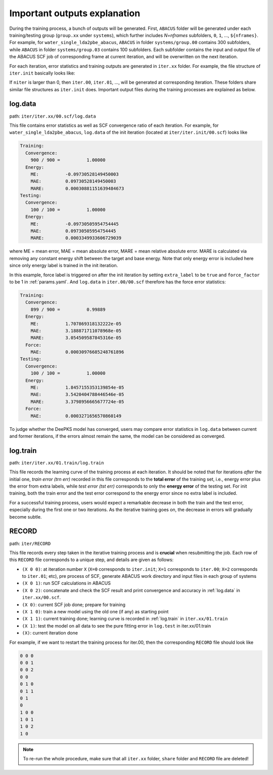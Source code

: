 Important outputs explanation
=============================

During the training process, a bunch of outputs will be generated. First, ``ABACUS`` folder will be generated under each training/testing group (``group.xx`` under ``systems``), which further includes *N=nframes* subfolders, ``0``, ``1``, ..., ``${nframes}``. For example, for ``water_single_lda2pbe_abacus``, ``ABACUS`` in folder ``systems/group.00`` contains 300 subfolders, while ``ABACUS`` in folder ``systems/group.03`` contains 100 subfolders. Each subfolder contains the input and output file of the ABACUS SCF job of corresponding frame at current iteration, and will be overwritten on the next iteration.

For each iteration, error statistics and training outputs are generated in ``iter.xx`` folder. For example, the file structure of ``iter.init`` basically looks like:

If ``niter`` is larger than 0, then ``iter.00``, ``iter.01``, ..., will be generated at corresponding iteration. These folders share similar file structures as ``iter.init`` does. Important output files during the training processes are explained as below.

.. _log.data:

log.data
----------

path: ``iter/iter.xx/00.scf/log.data``

This file contains error statistics as well as SCF convergence ratio of each iteration. For example, for ``water_single_lda2pbe_abacus``, ``log.data`` of the init iteration (located at ``iter/iter.init/00.scf``) looks like

.. code-block:: plaintext

  Training:
    Convergence:
      900 / 900 =          1.00000
    Energy:
      ME:          -0.09730528149450003
      MAE:         0.09730528149450003
      MARE:        0.00030881151639484673
  Testing:
    Convergence:
      100 / 100 =          1.00000
    Energy:
      ME:          -0.09730505954754445
      MAE:         0.09730505954754445
      MARE:        0.0003349933606729039

where ME = mean error, MAE = mean absolute error, MARE = mean relative absolute error. MARE is calculated via removing any constant energy shift between the target and base energy. Note that only energy error is included here since only energy label is trained in the init iteration.

In this example, force label is triggered on after the init iteration by setting ``extra_label`` to be ``true`` and ``force_factor`` to be 1 in :ref:`params.yaml`. And ``log.data`` in ``iter.00/00.scf`` therefore has the force error statistics:

.. code-block:: plaintext

  Training:
    Convergence:
      899 / 900 =          0.99889
    Energy:
      ME:          1.707869318132222e-05
      MAE:         3.188871711078968e-05
      MARE:        3.054509587845316e-05
    Force:
      MAE:         0.00030976685248761896
  Testing:
    Convergence:
      100 / 100 =          1.00000
    Energy:
      ME:          1.8457155353139854e-05
      MAE:         3.5420404788446546e-05
      MARE:        3.3798956665677724e-05
    Force:
      MAE:         0.0003271656570860149

To judge whether the DeePKS model has converged, users may compare error statistics in ``log.data`` between current and former iterations, if the errors almost remain the same, the model can be considered as converged. 

.. _log.train:

log.train
------------

path: ``iter/iter.xx/01.train/log.train``

This file records the learning curve of the training process at each iteration. It should be noted that for iterations *after* the initial one, *train error (trn err)* recorded in this file corresponds to the **total error** of the training set, i.e., energy error plus the error from extra labels, while *test error (tst err)* corresponds to only the **energy error** of the testing set. For init training, both the train error and the test error correspond to the energy error since no extra label is included. 

For a successful training process, users would expect a remarkable decrease in both the train and the test error, especially during the first one or two iterations. As the iterative training goes on, the decrease in errors will gradually become subtle. 

RECORD
--------

path: ``iter/RECORD``

This file records every step taken in the iterative training process and is **crucial** when resubmitting the job. Each row of this ``RECORD`` file corresponds to a unique step, and details are given as follows:

- ``(X 0 0)``: at iteration number ``X`` (``X=0`` corresponds to ``iter.init``; ``X=1`` corresponds to ``iter.00``; ``X=2`` corresponds to ``iter.01``; etc), pre process of SCF, generate ABACUS work directory and input files in each group of systems
- ``(X 0 1)``: run SCF calculations in ABACUS 
- ``(X 0 2)``: concatenate and check the SCF result and print convergence and accuracy in :ref:`log.data` in ``iter.xx/00.scf``.
- ``(X 0)``: current SCF job done; prepare for training 
- ``(X 1 0)``: train a new model using the old one (if any) as starting point 
- ``(X 1 1)``: current training done; learning curve is recorded in :ref:`log.train` in ``iter.xx/01.train``
- ``(X 1)``: test the model on all data to see the pure fitting error in ``log.test`` in iter.xx/01.train
- ``(X)``: current iteration done 

For example, if we want to restart the training process for iter.00, then the corresponding ``RECORD`` file should look like

.. code-block:: plaintext

  0 0 0
  0 0 1
  0 0 2
  0 0
  0 1 0
  0 1 1
  0 1
  0
  1 0 0
  1 0 1
  1 0 2
  1 0
  
.. Note::
  
  To re-run the whole procedure, make sure that all ``iter.xx`` folder, ``share`` folder and ``RECORD`` file are deleted!
    

